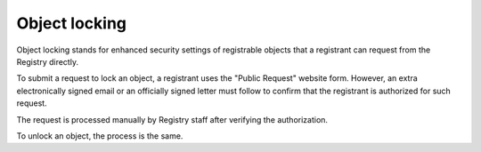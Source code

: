 


Object locking
--------------

Object locking stands for enhanced security settings of registrable objects
that a registrant can request from the Registry directly.

To submit a request to lock an object, a registrant uses the "Public Request"
website form. However, an extra electronically signed email or
an officially signed letter must follow to confirm that the registrant is
authorized for such request.

The request is processed manually by Registry staff after verifying
the authorization.

To unlock an object, the process is the same.
